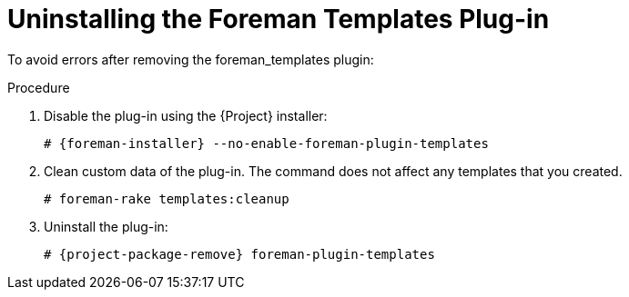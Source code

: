 [id="Uninstalling_the_Foreman_Templates_Plugin_{context}"]
= Uninstalling the Foreman Templates Plug-in

To avoid errors after removing the foreman_templates plugin:

.Procedure
. Disable the plug-in using the {Project} installer:
+
[options="nowrap", subs="verbatim,quotes,attributes"]
----
# {foreman-installer} --no-enable-foreman-plugin-templates
----
. Clean custom data of the plug-in.
The command does not affect any templates that you created.
+
----
# foreman-rake templates:cleanup
----
. Uninstall the plug-in:
+
[options="nowrap" subs="+quotes,attributes"]
----
# {project-package-remove} foreman-plugin-templates
----

